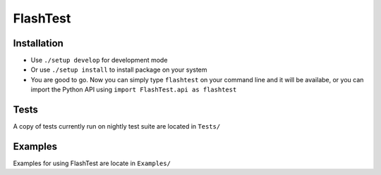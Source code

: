 FlashTest
==========

Installation
------------

-  Use ``./setup develop`` for development mode

-  Or use ``./setup install`` to install package
   on your system

-  You are good to go. Now you can simply type ``flashtest`` on your
   command line and it will be availabe, or you can import the Python API using
   ``import FlashTest.api as flashtest``

Tests
-----

A copy of tests currently run on nightly test suite are located in ``Tests/``

Examples
-----

Examples for using FlashTest are locate in ``Examples/``

